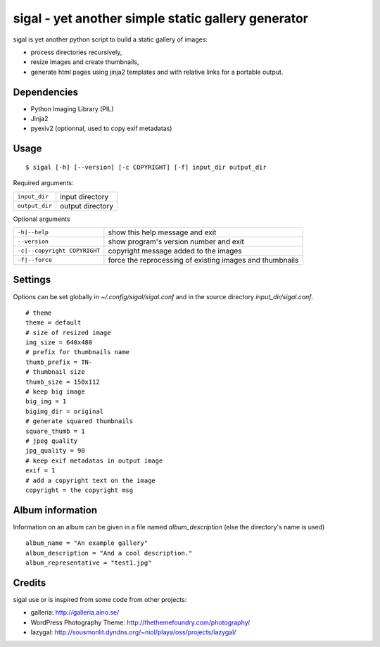=====================================================
 sigal - yet another simple static gallery generator
=====================================================

sigal is yet another python script to build a static gallery of images:

* process directories recursively,
* resize images and create thumbnails,
* generate html pages using jinja2 templates and with relative links for a
  portable output.

Dependencies
------------

- Python Imaging Library (PIL)
- Jinja2
- pyexiv2 (optionnal, used to copy exif metadatas)

Usage
-----

::

    $ sigal [-h] [--version] [-c COPYRIGHT] [-f] input_dir output_dir

Required arguments:

================ =====================
 ``input_dir``	  input directory
 ``output_dir``   output directory
================ =====================

Optional arguments

============================= ==============================================
 ``-h|--help``                show this help message and exit
 ``--version``                show program's version number and exit
 ``-c|--copyright COPYRIGHT`` copyright message added to the images
 ``-f|--force``               force the reprocessing of existing images and
                              thumbnails
============================= ==============================================

Settings
--------

Options can be set globally in `~/.config/sigal/sigal.conf` and in the source
directory `input_dir/sigal.conf`.

::

    # theme
    theme = default
    # size of resized image
    img_size = 640x480
    # prefix for thumbnails name
    thumb_prefix = TN-
    # thumbnail size
    thumb_size = 150x112
    # keep big image
    big_img = 1
    bigimg_dir = original
    # generate squared thumbnails
    square_thumb = 1
    # jpeg quality
    jpg_quality = 90
    # keep exif metadatas in output image
    exif = 1
    # add a copyright text on the image
    copyright = the copyright msg


Album information
-----------------

Information on an album can be given in a file named `album_description` (else
the directory's name is used) ::

	album_name = "An example gallery"
        album_description = "And a cool description."
        album_representative = "test1.jpg"

Credits
-------

sigal use or is inspired from some code from other projects:

* galleria: http://galleria.aino.se/
* WordPress Photography Theme: http://thethemefoundry.com/photography/
* lazygal: http://sousmonlit.dyndns.org/~niol/playa/oss/projects/lazygal/
